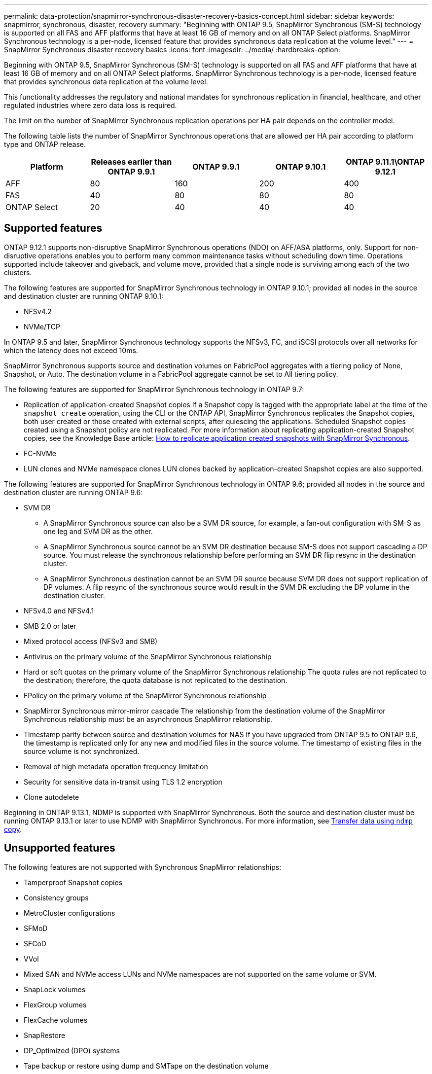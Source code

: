 ---
permalink: data-protection/snapmirror-synchronous-disaster-recovery-basics-concept.html
sidebar: sidebar
keywords: snapmirror, synchronous, disaster, recovery
summary: "Beginning with ONTAP 9.5, SnapMirror Synchronous (SM-S) technology is supported on all FAS and AFF platforms that have at least 16 GB of memory and on all ONTAP Select platforms. SnapMirror Synchronous technology is a per-node, licensed feature that provides synchronous data replication at the volume level."
---
= SnapMirror Synchronous disaster recovery basics
:icons: font
:imagesdir: ../media/
:hardbreaks-option:

[.lead]
Beginning with ONTAP 9.5, SnapMirror Synchronous (SM-S) technology is supported on all FAS and AFF platforms that have at least 16 GB of memory and on all ONTAP Select platforms. SnapMirror Synchronous technology is a per-node, licensed feature that provides synchronous data replication at the volume level.

This functionality addresses the regulatory and national mandates for synchronous replication in financial, healthcare, and other regulated industries where zero data loss is required.

The limit on the number of SnapMirror Synchronous replication operations per HA pair depends on the controller model.

The following table lists the number of SnapMirror Synchronous operations that are allowed per HA pair according to platform type and ONTAP release.

|===

h| Platform h| Releases earlier than ONTAP 9.9.1 h| ONTAP 9.9.1 h| ONTAP 9.10.1 h| ONTAP 9.11.1\ONTAP 9.12.1 
a|
AFF
a|
80
a|
160
a|
200
a|
400
a|
FAS
a|
40
a|
80
a|
80
a|
80
a|
ONTAP Select
a|
20
a|
40
a|
40
a|
40
|===

== Supported features

ONTAP 9.12.1 supports non-disruptive SnapMirror Synchronous operations (NDO) on AFF/ASA platforms, only. Support for non-disruptive operations enables you to perform many common maintenance tasks without scheduling down time. Operations supported include takeover and giveback, and volume move, provided that a single node is surviving among each of the two clusters. 

The following features are supported for SnapMirror Synchronous technology in ONTAP 9.10.1; provided all nodes in the source and destination cluster are running ONTAP 9.10.1:

* NFSv4.2
* NVMe/TCP

In ONTAP 9.5 and later, SnapMirror Synchronous technology supports the NFSv3, FC, and iSCSI protocols over all networks for which the latency does not exceed 10ms.

SnapMirror Synchronous supports source and destination volumes on FabricPool aggregates with a tiering policy of None, Snapshot, or Auto. The destination volume in a FabricPool aggregate cannot be set to All tiering policy.

The following features are supported for SnapMirror Synchronous technology in ONTAP 9.7:

* Replication of application-created Snapshot copies
If a Snapshot copy is tagged with the appropriate label at the time of the `snapshot create` operation, using the CLI or the ONTAP API, SnapMirror Synchronous replicates the Snapshot copies, both user created or those created with external scripts, after quiescing the applications. Scheduled Snapshot copies created using a Snapshot policy are not replicated. For more information about replicating application-created Snapshot copies, see the Knowledge Base article: link:https://kb.netapp.com/Advice_and_Troubleshooting/Data_Protection_and_Security/SnapMirror/How_to_replicate_application_created_snapshots_with_SnapMirror_Synchronous[How to replicate application created snapshots with SnapMirror Synchronous^].

* FC-NVMe
* LUN clones and NVMe namespace clones
LUN clones backed by application-created Snapshot copies are also supported.

The following features are supported for SnapMirror Synchronous technology in ONTAP 9.6; provided all nodes in the source and destination cluster are running ONTAP 9.6:

* SVM DR
** A SnapMirror Synchronous source can also be a SVM DR source, for example, a fan-out configuration with SM-S as one leg and SVM DR as the other.
** A SnapMirror Synchronous source cannot be an SVM DR destination because SM-S does not support cascading a DP source.
You must release the synchronous relationship before performing an SVM DR flip resync in the destination cluster.

** A SnapMirror Synchronous destination cannot be an SVM DR source because SVM DR does not support replication of DP volumes.
A flip resync of the synchronous source would result in the SVM DR excluding the DP volume in the destination cluster.

* NFSv4.0 and NFSv4.1
* SMB 2.0 or later
* Mixed protocol access (NFSv3 and SMB)
* Antivirus on the primary volume of the SnapMirror Synchronous relationship
* Hard or soft quotas on the primary volume of the SnapMirror Synchronous relationship
The quota rules are not replicated to the destination; therefore, the quota database is not replicated to the destination.

* FPolicy on the primary volume of the SnapMirror Synchronous relationship
* SnapMirror Synchronous mirror-mirror cascade
The relationship from the destination volume of the SnapMirror Synchronous relationship must be an asynchronous SnapMirror relationship.

* Timestamp parity between source and destination volumes for NAS
If you have upgraded from ONTAP 9.5 to ONTAP 9.6, the timestamp is replicated only for any new and modified files in the source volume. The timestamp of existing files in the source volume is not synchronized.

* Removal of high metadata operation frequency limitation
* Security for sensitive data in-transit using TLS 1.2 encryption
* Clone autodelete

Beginning in ONTAP 9.13.1, NDMP is supported with SnapMirror Synchronous. Both the source and destination cluster must be running ONTAP 9.13.1 or later to use NDMP with SnapMirror Synchronous. For more information, see xref:../tape-backup/transfer-data-ndmpcopy-task.html[Transfer data using `ndmp` copy].

== Unsupported features

The following features are not supported with Synchronous SnapMirror relationships:

* Tamperproof Snapshot copies
* Consistency groups
* MetroCluster configurations
* SFMoD
* SFCoD
* VVol
* Mixed SAN and NVMe access
LUNs and NVMe namespaces are not supported on the same volume or SVM.

* SnapLock volumes
* FlexGroup volumes
* FlexCache volumes
* SnapRestore
* DP_Optimized (DPO) systems
* Tape backup or restore using dump and SMTape on the destination volume
* Tape based restore to the source volume
* Throughput floor (QoS Min) for source volumes
* In a fan-out configuration, only one relationship can be a SnapMirror Synchronous relationship; all the other relationships from the source volume must be asynchronous SnapMirror relationships.
* Global throttling

== Modes of operation

SnapMirror Synchronous has two modes of operation based on the type of the SnapMirror policy used:

* *Sync mode*
In Sync mode, application I/O operations are sent in parallel to the primary and secondary
storage systems. If the write to the secondary storage is not completed for any reason, the application is allowed to continue writing to the primary storage. When the error condition is corrected, SnapMirror Synchronous technology automatically resynchronizes with the secondary storage and resumes replicating from primary storage to secondary storage in Synchronous mode.
In Sync mode, RPO=0 and RTO is very low until a secondary replication failure occurs at which time RPO and RTO become indeterminate, but equal the time to repair the issue that caused secondary replication to fail and for the resync to complete.

* *StrictSync mode*
SnapMirror Synchronous can optionally operate in StrictSync mode. If the write to the secondary storage is not completed for any reason, the application I/O fails, thereby ensuring that the primary and secondary storage are identical. Application I/O to the primary resumes only after the SnapMirror relationship returns to the `InSync` status. If the primary storage fails, application I/O can be resumed on the secondary storage, after failover, with no loss of data.
In StrictSync mode RPO is always zero, and RTO is very low.

== Relationship status

The status of a SnapMirror Synchronous relationship is always in the `InSync` status during normal operation. If the SnapMirror transfer fails for any reason, the destination is not in sync with the source and can go to the `OutofSync` status.

For SnapMirror Synchronous relationships, the system automatically checks the relationship status (`InSync` or `OutofSync`) at a fixed interval. If the relationship status is `OutofSync`, ONTAP automatically triggers the auto resync process to bring back the relationship to the `InSync` status. Auto resync is triggered only if the transfer fails due to any operation, such as unplanned storage failover at source or destination or a network outage. User-initiated operations such as `snapmirror quiesce` and `snapmirror break` do not trigger auto resync.

If the relationship status becomes `OutofSync` for a SnapMirror Synchronous relationship in the StrictSync mode, all I/O operations to the primary volume are stopped. The `OutofSync` state for SnapMirror Synchronous relationship in the Sync mode is not disruptive to the primary and I/O operations are allowed on the primary volume.

.Related information

http://www.netapp.com/us/media/tr-4733.pdf[NetApp Technical Report 4733: SnapMirror Synchronous configration and best practices^]

// ontapdoc-915, 16 april 2023
// 2023-Feb-7, issue# 804
// 2023-10-01, ONTAPDOC-804
// 2022-Oct-10, ONTAPDOC-622
// 2021-11-18, add new supported and unsupported features for ONTAP 9.10.1
// 3 Feb 2022, BURT 1436974
// 2022-31-3, update limits table for ONTAP 9.11.1
// 25 april 2022, BURT 1419781
// 2022-5-5, update table headings
// 2022-5-19, update supported features in 9.10.1 per TME
// 2022-7-28. issue #593, changed to match TR and verified with Krishna Murthy
// 2022-8-8, BURT 1495505
